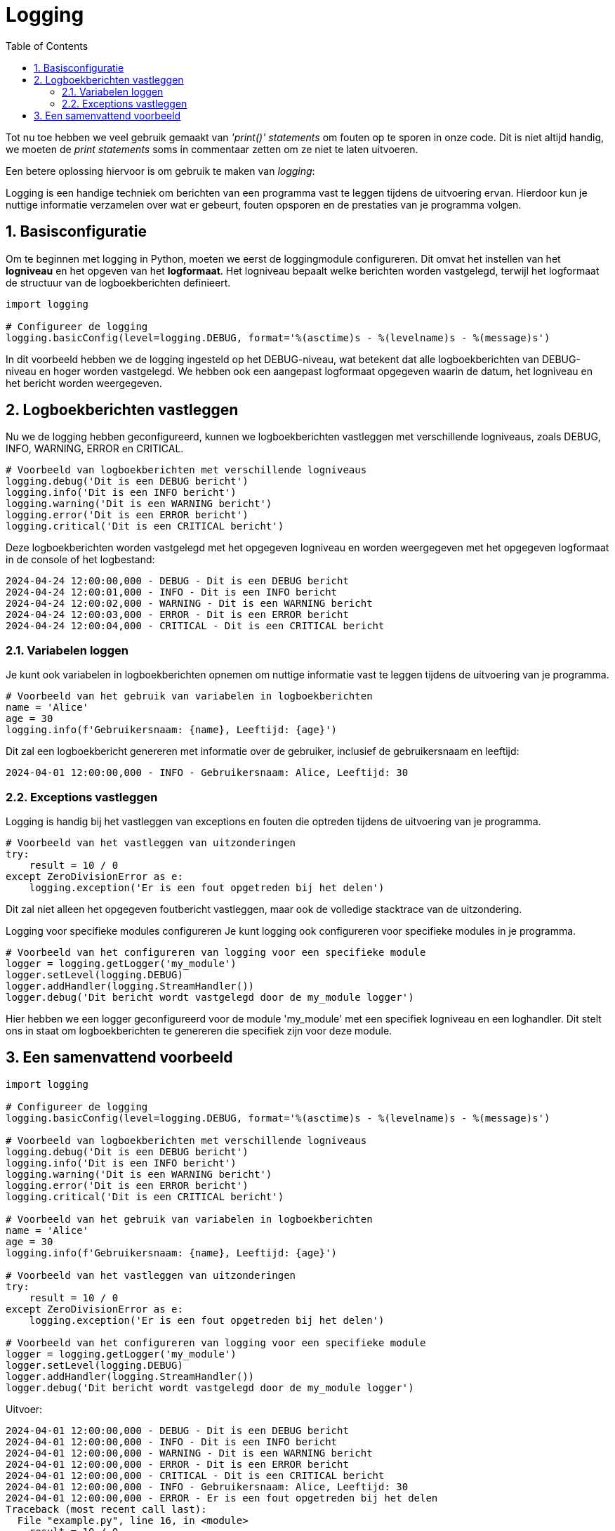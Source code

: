:source-highlighter: rouge
:rouge-style: thankful_eyes
:toc: left
:toclevels: 5
:sectnums:

= Logging

Tot nu toe hebben we veel gebruik gemaakt van _'print()'_ _statements_ om fouten op te sporen in onze code.
Dit is niet altijd handig, we moeten de __print statements__ soms in commentaar zetten om ze niet te laten uitvoeren.

Een betere oplossing hiervoor is om gebruik te maken van _logging_:

Logging is een handige techniek om berichten van een programma vast te leggen tijdens de uitvoering ervan. Hierdoor kun je nuttige informatie verzamelen over wat er gebeurt, fouten opsporen en de prestaties van je programma volgen.

== Basisconfiguratie

Om te beginnen met logging in Python, moeten we eerst de loggingmodule configureren. 
Dit omvat het instellen van het **logniveau** en het opgeven van het **logformaat**. 
Het logniveau bepaalt welke berichten worden vastgelegd, terwijl het logformaat de structuur van de logboekberichten definieert.

[source, python]
----
import logging

# Configureer de logging
logging.basicConfig(level=logging.DEBUG, format='%(asctime)s - %(levelname)s - %(message)s')
----

In dit voorbeeld hebben we de logging ingesteld op het DEBUG-niveau, wat betekent dat alle logboekberichten van DEBUG-niveau en hoger worden vastgelegd. 
We hebben ook een aangepast logformaat opgegeven waarin de datum, het logniveau en het bericht worden weergegeven.

== Logboekberichten vastleggen

Nu we de logging hebben geconfigureerd, kunnen we logboekberichten vastleggen met verschillende logniveaus, zoals DEBUG, INFO, WARNING, ERROR en CRITICAL.

[source, python]
----
# Voorbeeld van logboekberichten met verschillende logniveaus
logging.debug('Dit is een DEBUG bericht')
logging.info('Dit is een INFO bericht')
logging.warning('Dit is een WARNING bericht')
logging.error('Dit is een ERROR bericht')
logging.critical('Dit is een CRITICAL bericht')
----

Deze logboekberichten worden vastgelegd met het opgegeven logniveau en worden weergegeven met het opgegeven logformaat in de console of het logbestand:

[source, bash]
----
2024-04-24 12:00:00,000 - DEBUG - Dit is een DEBUG bericht
2024-04-24 12:00:01,000 - INFO - Dit is een INFO bericht
2024-04-24 12:00:02,000 - WARNING - Dit is een WARNING bericht
2024-04-24 12:00:03,000 - ERROR - Dit is een ERROR bericht
2024-04-24 12:00:04,000 - CRITICAL - Dit is een CRITICAL bericht
----

=== Variabelen loggen

Je kunt ook variabelen in logboekberichten opnemen om nuttige informatie vast te leggen tijdens de uitvoering van je programma.

[source, python]
----
# Voorbeeld van het gebruik van variabelen in logboekberichten
name = 'Alice'
age = 30
logging.info(f'Gebruikersnaam: {name}, Leeftijd: {age}')
----

Dit zal een logboekbericht genereren met informatie over de gebruiker, inclusief de gebruikersnaam en leeftijd:

[source, bash]
----
2024-04-01 12:00:00,000 - INFO - Gebruikersnaam: Alice, Leeftijd: 30
----

=== Exceptions vastleggen

Logging is handig bij het vastleggen van exceptions en fouten die optreden tijdens de uitvoering van je programma.

[source, python]
----
# Voorbeeld van het vastleggen van uitzonderingen
try:
    result = 10 / 0
except ZeroDivisionError as e:
    logging.exception('Er is een fout opgetreden bij het delen')
----

Dit zal niet alleen het opgegeven foutbericht vastleggen, maar ook de volledige stacktrace van de uitzondering.

Logging voor specifieke modules configureren
Je kunt logging ook configureren voor specifieke modules in je programma.

[source, python]
----
# Voorbeeld van het configureren van logging voor een specifieke module
logger = logging.getLogger('my_module')
logger.setLevel(logging.DEBUG)
logger.addHandler(logging.StreamHandler())
logger.debug('Dit bericht wordt vastgelegd door de my_module logger')
----

Hier hebben we een logger geconfigureerd voor de module 'my_module' met een specifiek logniveau en een loghandler. 
Dit stelt ons in staat om logboekberichten te genereren die specifiek zijn voor deze module.

== Een samenvattend voorbeeld

[source, python]
----
import logging

# Configureer de logging
logging.basicConfig(level=logging.DEBUG, format='%(asctime)s - %(levelname)s - %(message)s')

# Voorbeeld van logboekberichten met verschillende logniveaus
logging.debug('Dit is een DEBUG bericht')
logging.info('Dit is een INFO bericht')
logging.warning('Dit is een WARNING bericht')
logging.error('Dit is een ERROR bericht')
logging.critical('Dit is een CRITICAL bericht')

# Voorbeeld van het gebruik van variabelen in logboekberichten
name = 'Alice'
age = 30
logging.info(f'Gebruikersnaam: {name}, Leeftijd: {age}')

# Voorbeeld van het vastleggen van uitzonderingen
try:
    result = 10 / 0
except ZeroDivisionError as e:
    logging.exception('Er is een fout opgetreden bij het delen')

# Voorbeeld van het configureren van logging voor een specifieke module
logger = logging.getLogger('my_module')
logger.setLevel(logging.DEBUG)
logger.addHandler(logging.StreamHandler())
logger.debug('Dit bericht wordt vastgelegd door de my_module logger')
----

Uitvoer:

[source, bash]
----
2024-04-01 12:00:00,000 - DEBUG - Dit is een DEBUG bericht
2024-04-01 12:00:00,000 - INFO - Dit is een INFO bericht
2024-04-01 12:00:00,000 - WARNING - Dit is een WARNING bericht
2024-04-01 12:00:00,000 - ERROR - Dit is een ERROR bericht
2024-04-01 12:00:00,000 - CRITICAL - Dit is een CRITICAL bericht
2024-04-01 12:00:00,000 - INFO - Gebruikersnaam: Alice, Leeftijd: 30
2024-04-01 12:00:00,000 - ERROR - Er is een fout opgetreden bij het delen
Traceback (most recent call last):
  File "example.py", line 16, in <module>
    result = 10 / 0
ZeroDivisionError: division by zero
2024-04-01 12:00:00,000 - DEBUG - Dit bericht wordt vastgelegd door de my_module logger
----
